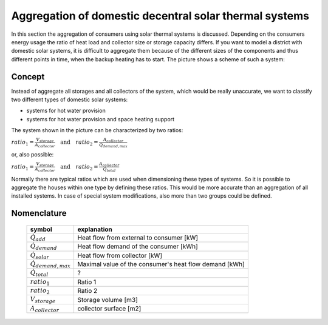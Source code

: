 .. _theoretical_considerations:

~~~~~~~~~~~~~~~~~~~~~~~~~~~~~~~~~~~~~~~~~~~~~~~~~~~~~~~
Aggregation of domestic decentral solar thermal systems
~~~~~~~~~~~~~~~~~~~~~~~~~~~~~~~~~~~~~~~~~~~~~~~~~~~~~~~

In this section the aggregation of consumers using solar thermal systems is discussed. Depending on the consumers energy usage the ratio of heat load and collector
size or storage capacity differs. If you want to model a district with domestic solar systems, it is difficult to aggregate them because of the different sizes of the components and thus different points in time, when the backup heating has to start. The picture shows a scheme of such a system:

.. 	figure:: _pics/aggregation_scheme.png
   :width: 70 %
   :alt: aggregation_scheme.png
   :align: center

Concept
_______


Instead of aggregate all storages and all collectors of the system, which would be really unaccurate, we want to classify two different types of domestic solar systems:

- systems for hot water provision
- systems for hot water provision and space heating support

The system shown in the picture can be characterized by two ratios:

:math:`ratio_{1} = \frac{V_{storage}}{A_{collector}} \quad \textrm{and} \quad ratio_{2} = \frac{A_{collector}}{\dot{Q}_{demand,max}}`

or, also possible:

:math:`ratio_{1} = \frac{V_{storage}}{A_{collector}} \quad \textrm{and} \quad ratio_{2} = \frac{A_{collector}}{\dot{Q}_{total}}`

Normally there are typical ratios which are used when dimensioning these types of systems.
So it is possible to aggregate the houses within one type by defining these ratios. This would be more accurate than an aggregation of all installed systems.
In case of special system modifications, also more than two groups could be defined.

Nomenclature
____________

    ============================= =============================================
    symbol                        explanation
    ============================= =============================================
    :math:`\dot{Q}_{add}`         Heat flow from external to consumer [kW]

    :math:`\dot{Q}_{demand}`      Heat flow demand of the consumer [kWh]

    :math:`\dot{Q}_{solar}`       Heat flow from collector [kW]

    :math:`\dot{Q}_{demand,max}`  Maximal value of the consumer's heat flow
                                  demand [kWh]

    :math:`\dot{Q}_{total}`       ?

    :math:`ratio_1`               Ratio 1

    :math:`ratio_2`               Ratio 2

    :math:`V_{storage}`           Storage volume [m3]

    :math:`A_{collector}`         collector surface [m2]

    ============================= =============================================
